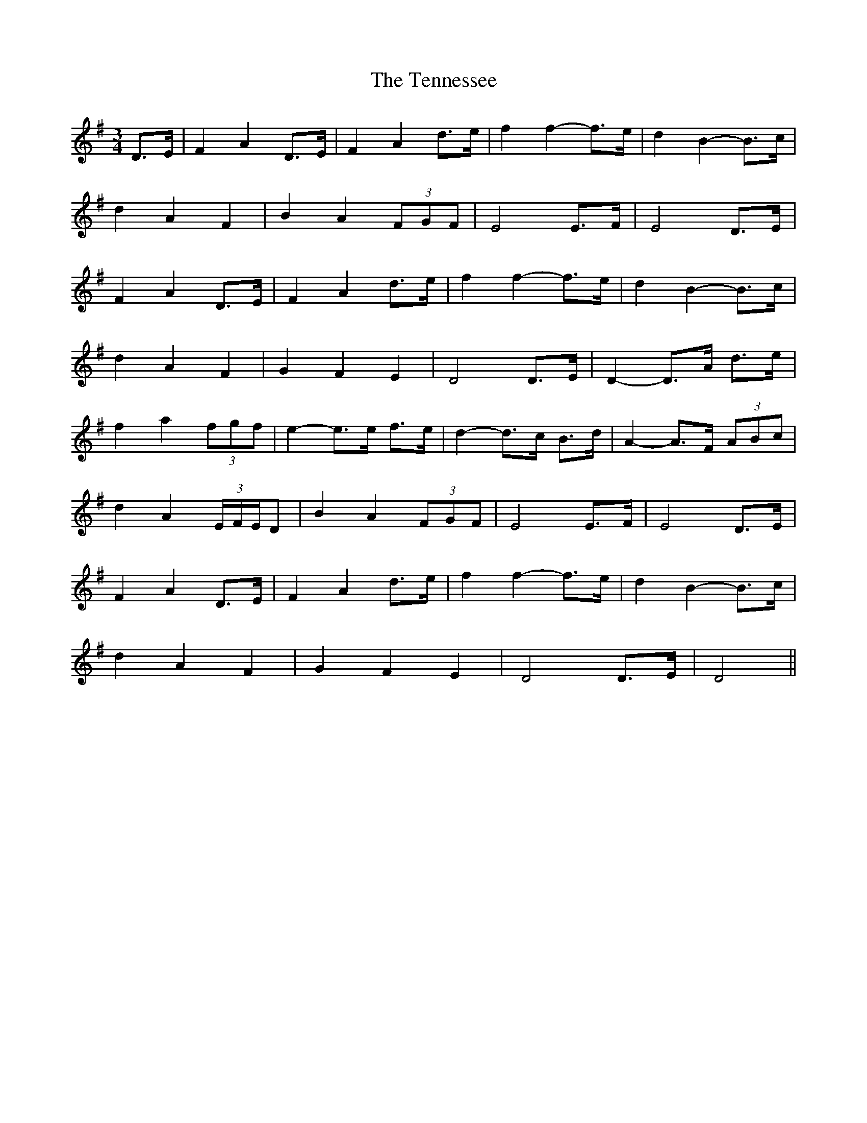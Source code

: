 X: 39669
T: Tennessee, The
R: waltz
M: 3/4
K: Gmajor
D>E|F2 A2 D>E|F2 A2 d>e|f2 f2- f>e|d2 B2- B>c|
d2 A2 F2|B2 A2 (3FGF|E4 E>F|E4 D>E|
F2 A2 D>E|F2 A2 d>e|f2 f2- f>e|d2 B2- B>c|
d2 A2 F2|G2 F2 E2|D4 D>E|D2- D>A d>e|
f2 a2 (3fgf|e2- e>e f>e|d2- d>c B>d|A2- A>F (3ABc|
d2 A2 (3E/F/E/D|B2 A2 (3FGF|E4 E>F|E4 D>E|
F2 A2 D>E|F2 A2 d>e|f2 f2- f>e|d2 B2- B>c|
d2 A2 F2|G2 F2 E2|D4 D>E|D4||

